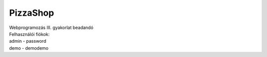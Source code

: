 **********
PizzaShop
**********

| Webprogramozás III. gyakorlat beadandó

| Felhasználói fiókok:

| admin - password
| demo - demodemo